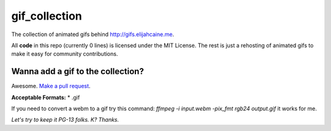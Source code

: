 gif_collection
==============
The collection of animated gifs behind http://gifs.elijahcaine.me.

All **code** in this repo (currently 0 lines) is licensed under the MIT
License. The rest is just a rehosting of animated gifs to make it easy for
community contributions.

Wanna add a gif to the collection?
----------------------------------
Awesome. `Make a pull
request <https://help.github.com/articles/creating-a-pull-request/>`_.

**Acceptable Formats:**
* .gif

If you need to convert a webm to a gif try this command:
`ffmpeg -i input.webm -pix_fmt rgb24 output.gif` it works for me.

*Let's try to keep it PG-13 folks. K? Thanks.*
